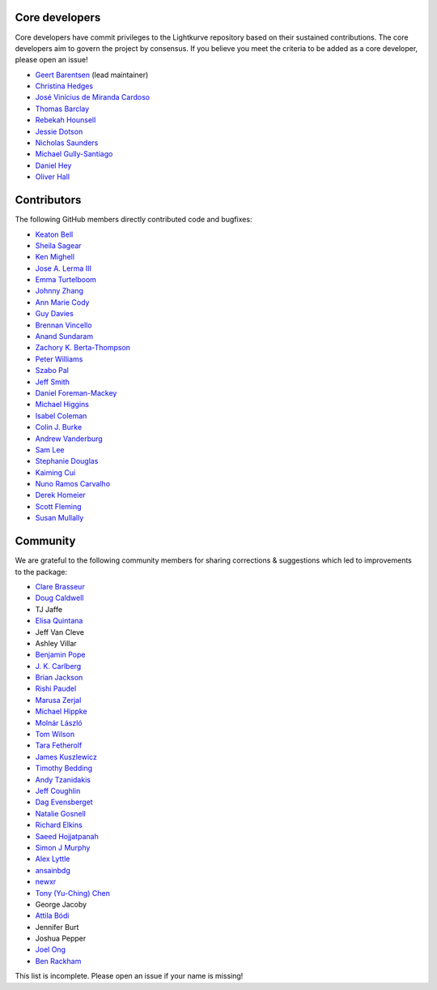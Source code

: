 Core developers
---------------

Core developers have commit privileges to the Lightkurve repository based on
their sustained contributions.  The core developers aim to govern the project
by consensus. If you believe you meet the criteria to be added as a core
developer, please open an issue!

- `Geert Barentsen <https://github.com/barentsen>`_ (lead maintainer)
- `Christina Hedges <https://github.com/christinahedges>`_
- `José Vinícius de Miranda Cardoso <https://github.com/mirca>`_
- `Thomas Barclay <https://github.com/mrtommyb>`_
- `Rebekah Hounsell <https://github.com/rebekah9969>`_
- `Jessie Dotson <https://github.com/jessie-dotson>`_
- `Nicholas Saunders <https://github.com/nksaunders>`_
- `Michael Gully-Santiago <https://github.com/gully>`_
- `Daniel Hey <https://github.com/danielhey>`_
- `Oliver Hall <https://github.com/ojhall94>`_



Contributors
------------
The following GitHub members directly contributed code and bugfixes:

- `Keaton Bell <https://github.com/keatonb>`_
- `Sheila Sagear <https://github.com/ssagear>`_
- `Ken Mighell <https://github.com/KenMighell>`_
- `Jose A. Lerma III <https://github.com/JoseALermaIII>`_
- `Emma Turtelboom <https://github.com/Emmavt>`_
- `Johnny Zhang <https://github.com/johnnyzhang295>`_
- `Ann Marie Cody <https://github.com/amcody>`_
- `Guy Davies <https://github.com/grd349>`_
- `Brennan Vincello <https://github.com/brennv>`_
- `Anand Sundaram <https://github.com/anand-sundaram-zocdoc>`_
- `Zachory K. Berta-Thompson <https://github.com/zkbt>`_
- `Peter Williams <https://github.com/pkgw>`_
- `Szabo Pal <https://github.com/zabop>`_
- `Jeff Smith <https://github.com/jcsmithhere>`_
- `Daniel Foreman-Mackey <https://github.com/dfm>`_
- `Michael Higgins <https://github.com/Higgins00>`_
- `Isabel Coleman <https://github.com/astrobel>`_
- `Colin J. Burke <https://github.com/burke86>`_
- `Andrew Vanderburg <https://github.com/avanderburg>`_
- `Sam Lee <https://github.com/orionlee>`_
- `Stephanie Douglas <https://github.com/stephtdouglas>`_
- `Kaiming Cui <https://github.com/ckm3>`_
- `Nuno Ramos Carvalho <https://github.com/nunorc>`_
- `Derek Homeier <https://github.com/dhomeier>`_
- `Scott Fleming <https://github.com/scfleming>`_
- `Susan Mullally <https://github.com/mustaric>`_


Community
---------
We are grateful to the following community members for sharing corrections & suggestions which led to improvements to the package:

- `Clare Brasseur <https://github.com/ceb8>`_
- `Doug Caldwell <https://github.com/dacmess>`_
- TJ Jaffe
- `Elisa Quintana <https://github.com/elisaquintana>`_
- Jeff Van Cleve
- Ashley Villar
- `Benjamin Pope <https://github.com/benjaminpope>`_
- `J. K. Carlberg <https://github.com/jkcarlberg>`_
- `Brian Jackson <https://github.com/decaelus>`_
- `Rishi Paudel <https://github.com/rrpastro>`_
- `Marusa Zerjal <https://github.com/marusazerjal>`_
- `Michael Hippke <https://github.com/hippke>`_
- `Molnár László <https://github.com/lacalaca85>`_
- `Tom Wilson <https://github.com/Onoddil>`_
- `Tara Fetherolf <https://github.com/tfetherolf>`_
- `James Kuszlewicz <https://github.com/jsk389>`_
- `Timothy Bedding <https://github.com/timbedding>`_
- `Andy Tzanidakis <https://github.com/AndyTza>`_
- `Jeff Coughlin <https://github.com/JeffLCoughlin>`_
- `Dag Evensberget <https://github.com/svaberg>`_
- `Natalie Gosnell <https://github.com/nattieg>`_
- `Richard Elkins <https://github.com/texadactyl>`_
- `Saeed Hojjatpanah <https://github.com/saeedm31>`_
- `Simon J Murphy <https://github.com/SimonJMurphy>`_
- `Alex Lyttle <https://github.com/alexlyttle>`_
- `ansainbdg <https://github.com/ansainbdg>`_
- `newxr <https://github.com/newxr>`_
- `Tony (Yu-Ching) Chen <https://github.com/xyz3919>`_
- George Jacoby
- `Attila Bódi <https://github.com/astrobatty>`_
- Jennifer Burt
- Joshua Pepper
- `Joel Ong <https://github.com/darthoctopus>`_
- `Ben Rackham <https://github.com/brackham>`_

This list is incomplete. Please open an issue if your name is missing!
